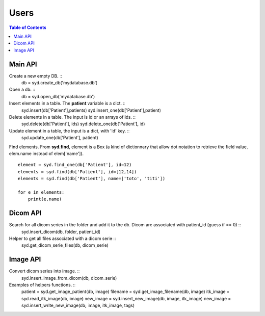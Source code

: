 Users
=====

.. contents:: Table of Contents
   :depth: 15
   :local:

Main API
--------

Create a new empty DB. ::
    db = syd.create_db('mydatabase.db')

Open a db. ::
    db = syd.open_db('mydatabase.db')

Insert elements in a table. The **patient** variable is a dict. ::
    syd.insert(db['Patient'],patients)
    syd.insert_one(db['Patient'],patient)

Delete elements in a table. The input is id or an arrays of ids. ::
    syd.delete(db['Patient'], ids)
    syd.delete_one(db['Patient'], id)

Update element in a table, the input is a dict, with 'id' key. ::
    syd.update_one(db['Patient'], patient)

Find elements. From **syd.find**, element is a Box (a kind of
dictionnary that allow dot notation to retrieve the field value, elem.name
instead of elem['name']). ::
    element = syd.find_one(db['Patient'], id=12)
    elements = syd.find(db['Patient'], id=[12,14])
    elements = syd.find(db['Patient'], name=['toto', 'titi'])

    for e in elements:
        print(e.name)

Dicom API
---------

Search for all dicom series in the folder and add it to the db. Dicom are associated with patient_id (guess if == 0) ::
    syd.insert_dicom(db, folder, patient_id)

Helper to get all files associated with a dicom serie ::
    syd.get_dicom_serie_files(db, dicom_serie)

Image API
---------

Convert dicom series into image. ::
    syd.insert_image_from_dicom(db, dicom_serie)

Examples of helpers functions. ::
    patient = syd.get_image_patient(db, image)
    filename = syd.get_image_filename(db, image)
    itk_image = syd.read_itk_image(db, image)
    new_image = syd.insert_new_image(db, image, itk_image)
    new_image = syd.insert_write_new_image(db, image, itk_image, tags)






